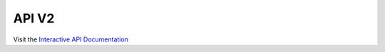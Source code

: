 API V2
======

.. only:: html

   .. swagger-plugin:: _static/openapi_v2.yaml
      :full-page:

Visit the `Interactive API Documentation <https://oe-python-template.readthedocs.io/en/latest/api_v2.html>`_
